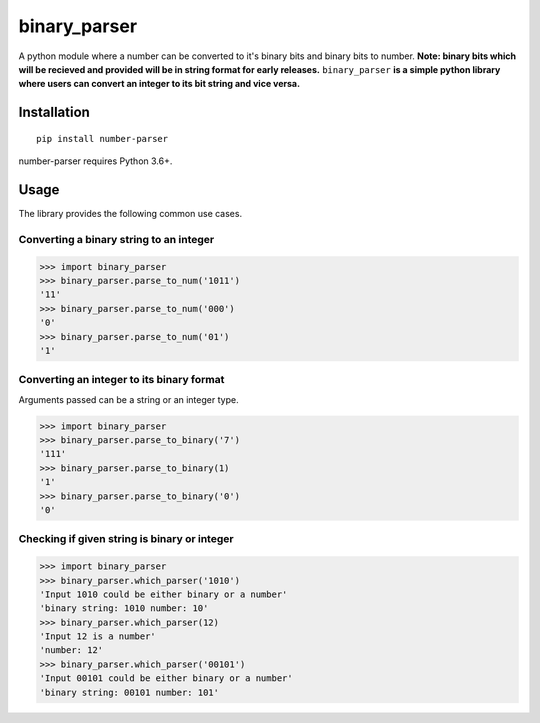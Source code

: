 =============
binary_parser
=============
A python module where a number can be converted to it's binary bits and binary bits to number.
**Note: binary bits which will be recieved and provided will be in string format for early releases.**
``binary_parser``
**is a simple python library where users can convert an integer to its bit string and vice versa.**

Installation
============
::

    pip install number-parser

number-parser requires Python 3.6+.


Usage
=====
The library provides the following common use cases.

Converting a binary string to an integer
----------------------------------------

>>> import binary_parser
>>> binary_parser.parse_to_num('1011')
'11'
>>> binary_parser.parse_to_num('000')
'0'
>>> binary_parser.parse_to_num('01')
'1'

Converting an integer to its binary format
------------------------------------------
Arguments passed can be a string or an integer type.

>>> import binary_parser
>>> binary_parser.parse_to_binary('7')
'111'
>>> binary_parser.parse_to_binary(1)
'1'
>>> binary_parser.parse_to_binary('0')
'0'

Checking if given string is binary or integer
---------------------------------------------

>>> import binary_parser
>>> binary_parser.which_parser('1010')
'Input 1010 could be either binary or a number'
'binary string: 1010 number: 10'
>>> binary_parser.which_parser(12)
'Input 12 is a number'
'number: 12'
>>> binary_parser.which_parser('00101')
'Input 00101 could be either binary or a number'
'binary string: 00101 number: 101'

